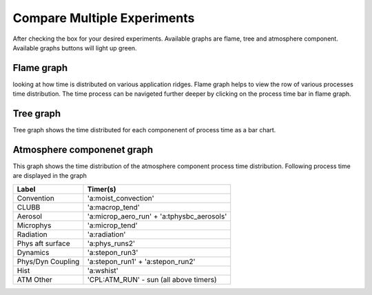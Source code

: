 Compare Multiple Experiments
=======

After checking the box for your desired experiments.
Available graphs are flame, tree and atmosphere component.
Available graphs buttons will light up green.

.. image:: pictures/homeScreen.png


Flame graph
------------

looking at how time is distributed on various application ridges. Flame graph helps to view the row of various processes time distribution.
The time process can be navigeted further deeper by clicking on the process time bar in flame graph.

.. image:: pictures/homeScreen.png


Tree graph
------------

Tree graph shows the time distributed for each componenent of process time as a bar chart.

.. image:: pictures/homeScreen.png

Atmosphere componenet graph
----------------

This graph shows the time distribution of the atmosphere component process time distribution. Following process time are displayed in the graph

.. table::

+-------------------+-------------------------------------------+
| Label             | Timer(s)                                  |
+===================+===========================================+
| Convention        | 'a:moist_convection'                      |
+-------------------+-------------------------------------------+
| CLUBB             | 'a:macrop_tend'                           |
+-------------------+-------------------------------------------+
| Aerosol           | 'a:microp_aero_run' + 'a:tphysbc_aerosols'|
+-------------------+-------------------------------------------+
| Microphys         | 'a:microp_tend'                           |
+-------------------+-------------------------------------------+
| Radiation         | 'a:radiation'                             |
+-------------------+-------------------------------------------+
| Phys aft surface  | 'a:phys_runs2'                            |
+-------------------+-------------------------------------------+
| Dynamics          | 'a:stepon_run3'                           |
+-------------------+-------------------------------------------+
| Phys/Dyn Coupling | 'a:stepon_run1' + 'a:stepon_run2'         |
+-------------------+-------------------------------------------+
| Hist              | 'a:wshist'                                |
+-------------------+-------------------------------------------+
| ATM Other         | 'CPL:ATM_RUN' - sun (all above timers)    |
+-------------------+-------------------------------------------+


.. image:: pictures/homeScreen.png
    



